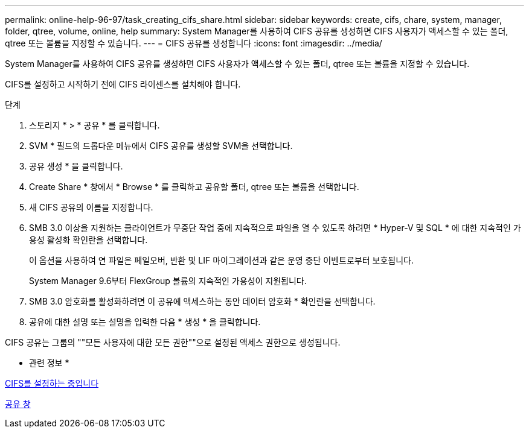 ---
permalink: online-help-96-97/task_creating_cifs_share.html 
sidebar: sidebar 
keywords: create, cifs, chare, system, manager, folder, qtree, volume, online, help 
summary: System Manager를 사용하여 CIFS 공유를 생성하면 CIFS 사용자가 액세스할 수 있는 폴더, qtree 또는 볼륨을 지정할 수 있습니다. 
---
= CIFS 공유를 생성합니다
:icons: font
:imagesdir: ../media/


[role="lead"]
System Manager를 사용하여 CIFS 공유를 생성하면 CIFS 사용자가 액세스할 수 있는 폴더, qtree 또는 볼륨을 지정할 수 있습니다.

CIFS를 설정하고 시작하기 전에 CIFS 라이센스를 설치해야 합니다.

.단계
. 스토리지 * > * 공유 * 를 클릭합니다.
. SVM * 필드의 드롭다운 메뉴에서 CIFS 공유를 생성할 SVM을 선택합니다.
. 공유 생성 * 을 클릭합니다.
. Create Share * 창에서 * Browse * 를 클릭하고 공유할 폴더, qtree 또는 볼륨을 선택합니다.
. 새 CIFS 공유의 이름을 지정합니다.
. SMB 3.0 이상을 지원하는 클라이언트가 무중단 작업 중에 지속적으로 파일을 열 수 있도록 하려면 * Hyper-V 및 SQL * 에 대한 지속적인 가용성 활성화 확인란을 선택합니다.
+
이 옵션을 사용하여 연 파일은 페일오버, 반환 및 LIF 마이그레이션과 같은 운영 중단 이벤트로부터 보호됩니다.

+
System Manager 9.6부터 FlexGroup 볼륨의 지속적인 가용성이 지원됩니다.

. SMB 3.0 암호화를 활성화하려면 이 공유에 액세스하는 동안 데이터 암호화 * 확인란을 선택합니다.
. 공유에 대한 설명 또는 설명을 입력한 다음 * 생성 * 을 클릭합니다.


CIFS 공유는 그룹의 ""모든 사용자에 대한 모든 권한""으로 설정된 액세스 권한으로 생성됩니다.

* 관련 정보 *

xref:task_setting_up_cifs.adoc[CIFS를 설정하는 중입니다]

xref:reference_shares_window.adoc[공유 창]
